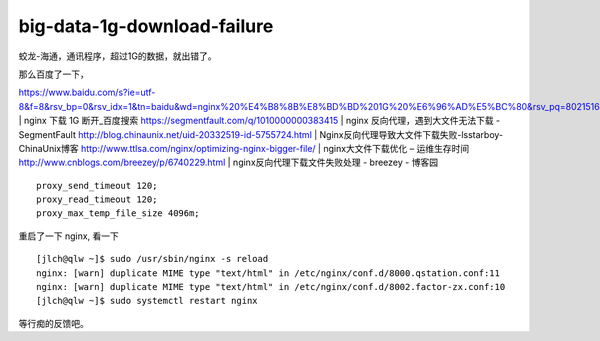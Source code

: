 ==========================================
big-data-1g-download-failure
==========================================

蛟龙-海通，通讯程序，超过1G的数据，就出错了。

那么百度了一下，

https://www.baidu.com/s?ie=utf-8&f=8&rsv_bp=0&rsv_idx=1&tn=baidu&wd=nginx%20%E4%B8%8B%E8%BD%BD%201G%20%E6%96%AD%E5%BC%80&rsv_pq=80215161000085a1&rsv_t=0e99I%2FzMf%2BHB7Umakbrg9zOn08tQ2h6Nc%2FAkVeEmCSu43QW%2B%2Ffyfn%2BD2zaY&rqlang=cn&rsv_enter=1&rsv_sug3=23&rsv_sug1=10&rsv_sug7=100&rsv_sug2=0&inputT=11519&rsv_sug4=11519 | nginx 下载 1G 断开_百度搜索
https://segmentfault.com/q/1010000000383415 | nginx 反向代理，遇到大文件无法下载 - SegmentFault
http://blog.chinaunix.net/uid-20332519-id-5755724.html | Nginx反向代理导致大文件下载失败-lsstarboy-ChinaUnix博客
http://www.ttlsa.com/nginx/optimizing-nginx-bigger-file/ | nginx大文件下载优化 – 运维生存时间
http://www.cnblogs.com/breezey/p/6740229.html | nginx反向代理下载文件失败处理 - breezey - 博客园

::

        proxy_send_timeout 120;
        proxy_read_timeout 120;
        proxy_max_temp_file_size 4096m;

重启了一下 nginx, 看一下

::

    [jlch@qlw ~]$ sudo /usr/sbin/nginx -s reload
    nginx: [warn] duplicate MIME type "text/html" in /etc/nginx/conf.d/8000.qstation.conf:11
    nginx: [warn] duplicate MIME type "text/html" in /etc/nginx/conf.d/8002.factor-zx.conf:10
    [jlch@qlw ~]$ sudo systemctl restart nginx

等行痴的反馈吧。

